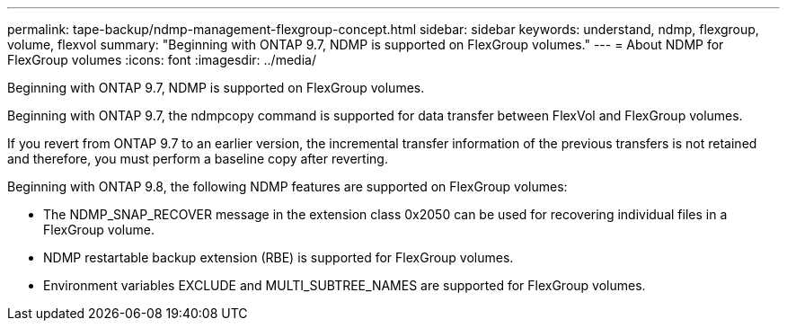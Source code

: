 ---
permalink: tape-backup/ndmp-management-flexgroup-concept.html
sidebar: sidebar
keywords: understand, ndmp, flexgroup, volume, flexvol
summary: "Beginning with ONTAP 9.7, NDMP is supported on FlexGroup volumes."
---
= About NDMP for FlexGroup volumes
:icons: font
:imagesdir: ../media/

[.lead]
Beginning with ONTAP 9.7, NDMP is supported on FlexGroup volumes.

Beginning with ONTAP 9.7, the ndmpcopy command is supported for data transfer between FlexVol and FlexGroup volumes.

If you revert from ONTAP 9.7 to an earlier version, the incremental transfer information of the previous transfers is not retained and therefore, you must perform a baseline copy after reverting.

Beginning with ONTAP 9.8, the following NDMP features are supported on FlexGroup volumes:

* The NDMP_SNAP_RECOVER message in the extension class 0x2050 can be used for recovering individual files in a FlexGroup volume.
* NDMP restartable backup extension (RBE) is supported for FlexGroup volumes.
* Environment variables EXCLUDE and MULTI_SUBTREE_NAMES are supported for FlexGroup volumes.

// 09 DEC 2021, BURT 1430515
